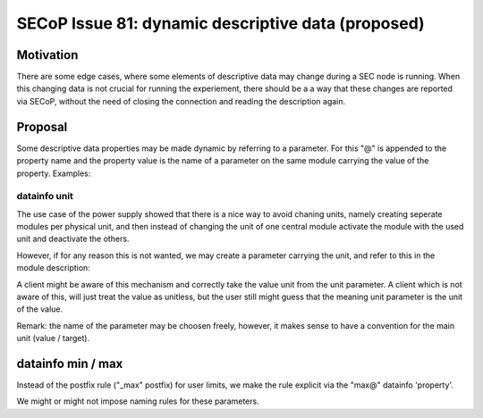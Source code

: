 SECoP Issue 81: dynamic descriptive data (proposed)
===================================================

Motivation
----------

There are some edge cases, where some elements of descriptive data may change
during a SEC node is running. When this changing data is not crucial for
running the experiement, there should be a a way that these changes are reported
via SECoP, without the need of closing the connection and reading the description
again.

Proposal
--------

Some descriptive data properties may be made dynamic by referring to a
parameter. For this "@" is appended to the property name and the property
value is the name of a parameter on the same module carrying the value
of the property. Examples:


datainfo unit
.............

The use case of the power supply showed that there is a nice way to avoid chaning
units, namely creating seperate modules per physical unit, and then instead of changing
the unit of one central module activate the module with the used unit and deactivate
the others.

However, if for any reason this is not wanted, we may create a parameter carrying
the unit, and refer to this in the module description:

.. code:

    ....
    "parameters": {
        "value": {
            "datainfo": {
                "type": "double",
                "unit@": "unit"
            }
            ...
        }
        "unit": {
            "datainfo": {
                "type": "string"
            }
            ...
        }
    }


A client might be aware of this mechanism and correctly take the value unit from
the unit parameter. A client which is not aware of this, will just treat the value
as unitless, but the user still might guess that the meaning unit parameter is
the unit of the value.

Remark: the name of the parameter may be choosen freely, however, it makes sense
to have a convention for the main unit (value / target).


datainfo min / max
------------------

Instead of the postfix rule ("_max" postfix) for user limits, we make the
rule explicit via the "max@" datainfo 'property'.

.. code:

    ....
    "parameters": {
        "value": {
            "datainfo": {
                "type": "double",
                "min": 0,
                "max": 15,
                "max@": "target_max"
            }
            ...
        }
        "target_max": {
            "datainfo": {
                "type": "double"
            }
            ...
        }
    }

We might or might not impose naming rules for these parameters.

